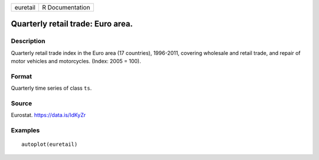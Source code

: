 ======== ===============
euretail R Documentation
======== ===============

Quarterly retail trade: Euro area.
----------------------------------

Description
~~~~~~~~~~~

Quarterly retail trade index in the Euro area (17 countries), 1996-2011,
covering wholesale and retail trade, and repair of motor vehicles and
motorcycles. (Index: 2005 = 100).

Format
~~~~~~

Quarterly time series of class ``ts``.

Source
~~~~~~

Eurostat. https://data.is/IdKyZr

Examples
~~~~~~~~

::


   autoplot(euretail)
